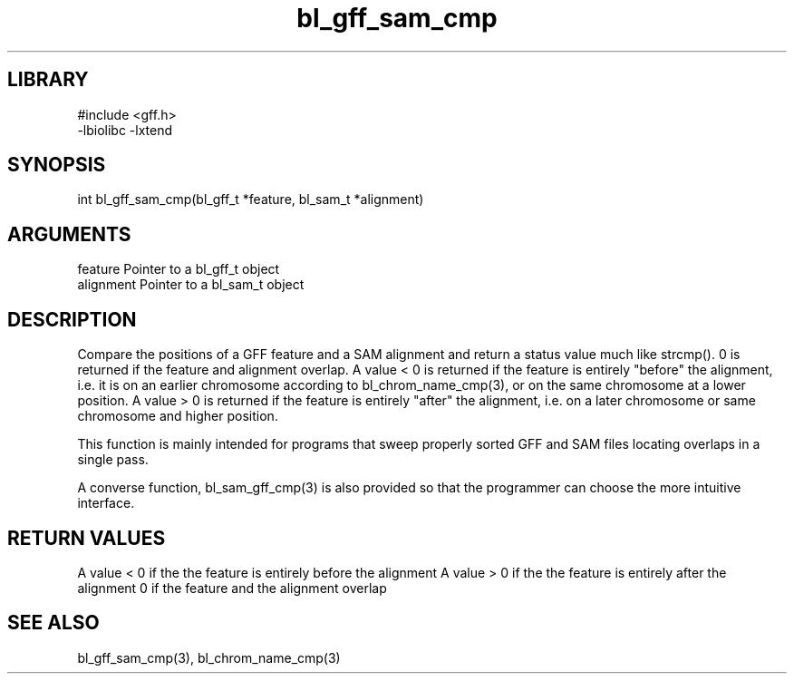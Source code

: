 \" Generated by c2man from bl_gff_sam_cmp.c
.TH bl_gff_sam_cmp 3

.SH LIBRARY
\" Indicate #includes, library name, -L and -l flags
.nf
.na
#include <gff.h>
-lbiolibc -lxtend
.ad
.fi

\" Convention:
\" Underline anything that is typed verbatim - commands, etc.
.SH SYNOPSIS
.PP
.nf
.na
int     bl_gff_sam_cmp(bl_gff_t *feature, bl_sam_t *alignment)
.ad
.fi

.SH ARGUMENTS
.nf
.na
feature     Pointer to a bl_gff_t object
alignment   Pointer to a bl_sam_t object
.ad
.fi

.SH DESCRIPTION

Compare the positions of a GFF feature and a SAM alignment and
return a status value much like strcmp().  0 is returned if the
feature and alignment overlap.  A value < 0 is returned if the
feature is entirely "before" the alignment, i.e. it is on an
earlier chromosome according to bl_chrom_name_cmp(3), or on the
same chromosome at a lower position.  A value > 0 is returned
if the feature is entirely "after" the alignment, i.e. on a later
chromosome or same chromosome and higher position.

This function is mainly intended for programs that sweep properly
sorted GFF and SAM files locating overlaps in a single pass.

A converse function, bl_sam_gff_cmp(3) is also provided so that
the programmer can choose the more intuitive interface.

.SH RETURN VALUES

A value < 0 if the the feature is entirely before the alignment
A value > 0 if the the feature is entirely after the alignment
0 if the feature and the alignment overlap

.SH SEE ALSO

bl_gff_sam_cmp(3), bl_chrom_name_cmp(3)

